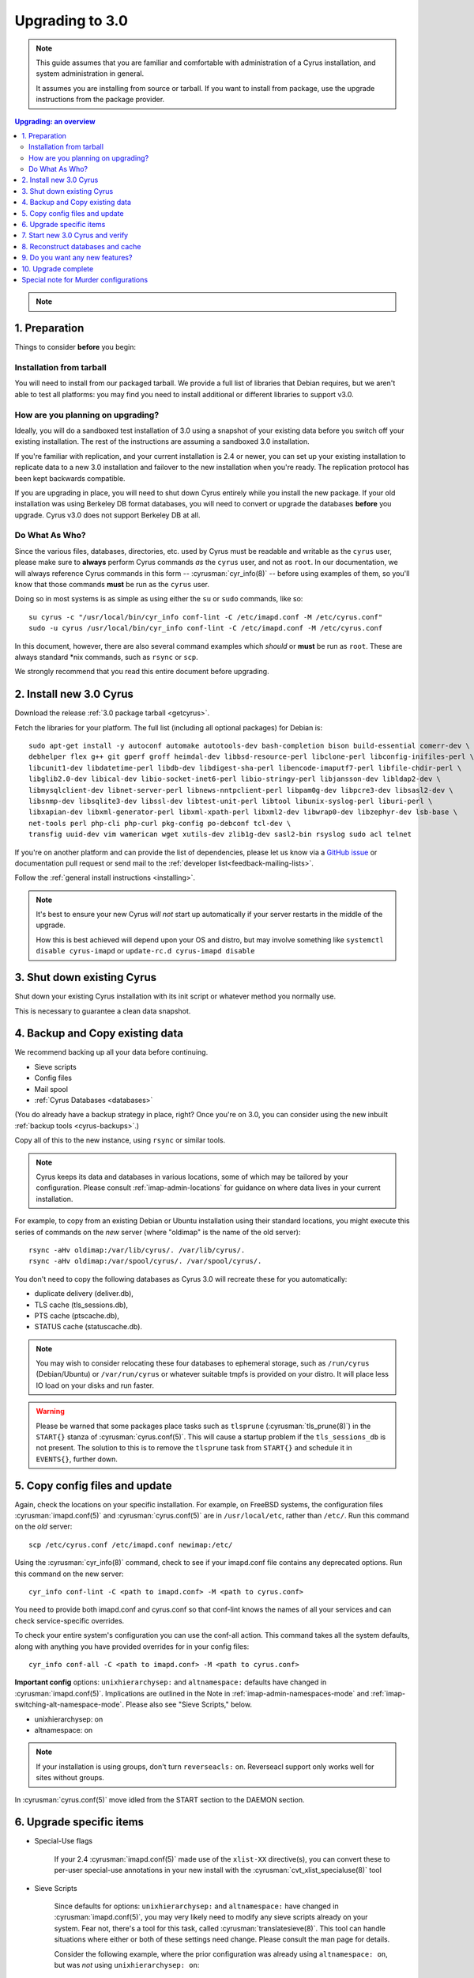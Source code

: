 .. _upgrade:

================
Upgrading to 3.0
================

.. note::

    This guide assumes that you are familiar and comfortable with administration of a
    Cyrus installation, and system administration in general.

    It assumes you are installing from source or tarball. If you want to install from package,
    use the upgrade instructions from the package provider.

..  contents:: Upgrading: an overview
    :local:

.. note::

    .. include:: /assets/cyrus-more-memory-post23.rst

1. Preparation
--------------

Things to consider **before** you begin:

Installation from tarball
#########################

You will need to install from our packaged tarball. We provide a full list of libraries that Debian requires, but we aren't able to test all platforms: you may find you need to install additional or different libraries to support v3.0.

How are you planning on upgrading?
##################################

Ideally, you will do a sandboxed test installation of 3.0 using a snapshot of your existing data before you switch off your existing installation. The rest of the instructions are assuming a sandboxed 3.0 installation.

If you're familiar with replication, and your current installation is 2.4 or newer, you can set up your existing
installation to replicate data to a new 3.0 installation and failover to the new installation when you're
ready. The replication protocol has been kept backwards compatible.

If you are upgrading in place, you will need to shut down Cyrus
entirely while you install the new package.  If your old installation
was using Berkeley DB format databases, you will need to convert or
upgrade the databases **before** you upgrade.  Cyrus v3.0 does not
support Berkeley DB at all.

Do What As Who?
###############

Since the various files, databases, directories, etc. used by Cyrus
must be readable and writable as the ``cyrus`` user, please make sure
to **always** perform Cyrus commands *as* the ``cyrus`` user, and not
as ``root``.  In our documentation, we will always reference Cyrus
commands in this form -- :cyrusman:`cyr_info(8)` -- before using
examples of them, so you'll know that those commands **must** be run as
the ``cyrus`` user.

Doing so in most systems is as simple as using either the ``su`` or
``sudo`` commands, like so::

    su cyrus -c "/usr/local/bin/cyr_info conf-lint -C /etc/imapd.conf -M /etc/cyrus.conf"
    sudo -u cyrus /usr/local/bin/cyr_info conf-lint -C /etc/imapd.conf -M /etc/cyrus.conf

In this document, however, there are also several command examples which
*should* or **must** be run as ``root``.  These are always standard \*nix
commands, such as ``rsync`` or ``scp``.

We strongly recommend that you read this entire document before upgrading.

2. Install new 3.0 Cyrus
------------------------

Download the release :ref:`3.0 package tarball <getcyrus>`.

Fetch the libraries for your platform. The full list (including all optional packages) for Debian is::

    sudo apt-get install -y autoconf automake autotools-dev bash-completion bison build-essential comerr-dev \
    debhelper flex g++ git gperf groff heimdal-dev libbsd-resource-perl libclone-perl libconfig-inifiles-perl \
    libcunit1-dev libdatetime-perl libdb-dev libdigest-sha-perl libencode-imaputf7-perl libfile-chdir-perl \
    libglib2.0-dev libical-dev libio-socket-inet6-perl libio-stringy-perl libjansson-dev libldap2-dev \
    libmysqlclient-dev libnet-server-perl libnews-nntpclient-perl libpam0g-dev libpcre3-dev libsasl2-dev \
    libsnmp-dev libsqlite3-dev libssl-dev libtest-unit-perl libtool libunix-syslog-perl liburi-perl \
    libxapian-dev libxml-generator-perl libxml-xpath-perl libxml2-dev libwrap0-dev libzephyr-dev lsb-base \
    net-tools perl php-cli php-curl pkg-config po-debconf tcl-dev \
    transfig uuid-dev vim wamerican wget xutils-dev zlib1g-dev sasl2-bin rsyslog sudo acl telnet

If you're on another platform and can provide the list of dependencies, please
let us know via a `GitHub issue <https://github.com/cyrusimap/cyrus-imapd/issues>`_ or documentation pull request or send mail to the :ref:`developer list<feedback-mailing-lists>`.

Follow the :ref:`general install instructions <installing>`.

.. note::

    It's best to ensure your new Cyrus *will not* start up automatically
    if your server restarts in the middle of the upgrade.

    How this is best achieved will depend upon your OS and distro, but may involve
    something like ``systemctl disable cyrus-imapd`` or ``update-rc.d cyrus-imapd disable``

3. Shut down existing Cyrus
---------------------------

Shut down your existing Cyrus installation with its init script or
whatever method you normally use.

This is necessary to guarantee a clean data snapshot.

4. Backup and Copy existing data
--------------------------------

We recommend backing up all your data before continuing.

* Sieve scripts
* Config files
* Mail spool
* :ref:`Cyrus Databases <databases>`

(You do already have a backup strategy in place, right? Once you're on 3.0, you can
consider using the new inbuilt :ref:`backup tools <cyrus-backups>`.)

Copy all of this to the new instance, using ``rsync`` or similar tools.

.. note::

    Cyrus keeps its data and databases in various locations, some of
    which may be tailored by your configuration.  Please consult
    :ref:`imap-admin-locations` for guidance on where data lives in your
    current installation.

For example, to copy from an existing Debian or Ubuntu installation
using their standard locations, you might execute this series of
commands on the *new* server (where "oldimap" is the name of the old
server)::

    rsync -aHv oldimap:/var/lib/cyrus/. /var/lib/cyrus/.
    rsync -aHv oldimap:/var/spool/cyrus/. /var/spool/cyrus/.

You don't need to copy the following databases as Cyrus 3.0 will
recreate these for you automatically:

* duplicate delivery (deliver.db),
* TLS cache (tls_sessions.db),
* PTS cache (ptscache.db),
* STATUS cache (statuscache.db).

.. note::
    You may wish to consider relocating these four databases to ephemeral
    storage, such as ``/run/cyrus`` (Debian/Ubuntu) or ``/var/run/cyrus``
    or whatever suitable tmpfs is provided on your distro.  It will place
    less IO load on your disks and run faster.

.. warning::
    Please be warned that some packages place tasks such as ``tlsprune``
    (:cyrusman:`tls_prune(8)`) in the ``START{}`` stanza of
    :cyrusman:`cyrus.conf(5)`.  This will cause a startup problem if the
    ``tls_sessions_db`` is not present.  The solution to this is to
    remove the ``tlsprune`` task from ``START{}`` and schedule it in
    ``EVENTS{}``, further down.


5. Copy config files and update
-------------------------------

Again, check the locations on your specific installation.  For example,
on FreeBSD systems, the configuration files :cyrusman:`imapd.conf(5)`
and :cyrusman:`cyrus.conf(5)` are in ``/usr/local/etc``, rather than
``/etc/``.  Run this command on the *old* server::

    scp /etc/cyrus.conf /etc/imapd.conf newimap:/etc/

Using the :cyrusman:`cyr_info(8)` command, check to see if your
imapd.conf file contains any deprecated options. Run this command on
the new server::

    cyr_info conf-lint -C <path to imapd.conf> -M <path to cyrus.conf>

You need to provide both imapd.conf and cyrus.conf so that conf-lint knows
the names of all your services and can check service-specific overrides.

To check your entire system's configuration you can use the conf-all
action. This command takes all the system defaults, along with anything
you have provided overrides for in your config files::

    cyr_info conf-all -C <path to imapd.conf> -M <path to cyrus.conf>

**Important config** options: ``unixhierarchysep:`` and ``altnamespace:``
defaults have changed in :cyrusman:`imapd.conf(5)`. Implications are
outlined in the Note in :ref:`imap-admin-namespaces-mode` and
:ref:`imap-switching-alt-namespace-mode`.  Please also see "Sieve Scripts,"
below.

* unixhierarchysep: on
* altnamespace: on

.. note::
    If your installation is using groups, don't turn ``reverseacls:`` on. Reverseacl support
    only works well for sites without groups.

In :cyrusman:`cyrus.conf(5)` move idled from the START section to the
DAEMON section.

6. Upgrade specific items
-------------------------

* Special-Use flags

   If your 2.4 :cyrusman:`imapd.conf(5)` made use of the ``xlist-XX``
   directive(s), you can convert these to per-user special-use annotations
   in your new install with the :cyrusman:`cvt_xlist_specialuse(8)` tool

* Sieve Scripts

    Since defaults for options: ``unixhierarchysep:`` and
    ``altnamespace:`` have changed in :cyrusman:`imapd.conf(5)`, you
    may very likely need to modify any sieve scripts already on your
    system.  Fear not, there's a tool for this task, called
    :cyrusman:`translatesieve(8)`.  This tool can handle situations
    where either or both of these settings need change. Please consult
    the man page for details.

    Consider the following example, where the prior configuration was
    already using ``altnamespace: on``, but was *not* using
    ``unixhierarchysep: on``::

        # su cyrus -c "/usr/lib/cyrus/upgrade/translatesieve -a"
        you are using /var/lib/imap/sieve as your sieve directory.
        translating sievedir /var/lib/imap/sieve... converting separator from '.' to '/'
        not changing name space.
        done

.. warning::

    **Berkeley db format no longer supported**

    If you have any databases using Berkeley db, they'll need to be
    converted to skiplist or flat *in your existing installation*. And
    then optionally converted to whatever final format you'd like in
    your 3.0 installation.

    Databases potentially affected: mailboxes, annotations, conversations, quotas.

    On old install, prior to migration::

       cvt_cyrusdb /<configdirectory>mailboxes.db berkeley /tmp/new-mailboxes.db skiplist

    If you don't want to use flat or skiplist for 3.0, you can use the
    new 3.0 :cyrusman:`cvt_cyrusdb(8)` to swap to new format::

       cvt_cyrusdb /tmp/new-mailboxes.db skiplist /<configdirectory>/mailboxes.db <new file format>

.. note::
    The :cyrusman:`cvt_cyrusdb(8)` command does not accept relative paths.

7. Start new 3.0 Cyrus and verify
---------------------------------

::

    sudo ./master/master -d

Check ``/var/log/syslog`` for errors so you can quickly understand potential problems.

When you're satisfied version 3.0 is running and can see all its data correctly,
start the new Cyrus up with your regular init script.

If something has gone wrong, contact us on the :ref:`mailing list <feedback-mailing-lists>`.
You can revert to backups and keep processing mail using your old version
until you're able to finish your 3.0 installation.

.. note::

    If you've disable your system startup scripts, as recommended in
    step 2, remember to re-enable them.  Use something like ``systemctl
    enable cyrus-imapd`` or ``update-rc.d cyrus-imapd enable``

8. Reconstruct databases and cache
----------------------------------

The following steps can each take a long time, so we recommend
running them one at a time (to reduce locking contention and high I/O load).

To upgrade all the mailboxes to the latest version. This will take hours, possibly days.

::

    reconstruct -V max

New configuration: if turning on conversations, you need to create conversations.db for each user.::

     ctl_conversationsdb -b -r

To check (and correct) quota usage::

    quota -f

If you've been using CalDAV/CardDAV/all of the DAV from earlier releases, then the user.dav
databases need to be reconstructed due to format changes.::

    dav_reconstruct -a

9. Do you want any new features?
--------------------------------

3.0 comes with many lovely new features. Consider which ones you want to enable.
Here are some which may interest you. Check the :ref:`3.0 release notes <imap-release-notes-3.0>`
for the full list.

* :ref:`Backups <cyrus-backups>`
* :ref:`Xapian for searching <imapinstall-xapian>`
* Cross-domain support. See ``crossdomains`` in :cyrusman:`imapd.conf(5)`

10. Upgrade complete
--------------------

Your upgrade is complete! We have a super-quick survey (3 questions only,
anonymous responses) we would love for you to fill out, so we can get a feel for
how many Cyrus installations are out there, and how the upgrade process went.

|3.0 survey link|

.. |3.0 survey link| raw:: html

    <a href="https://cyrusimap.typeform.com/to/YI9P0f" target="_blank">
    I'll fill in the survey right now</a> (opens in a new window)


Special note for Murder configurations
--------------------------------------

If you upgrade murder frontends before you upgrade all the backends,
they may advertise features to clients which the backends don't support,
which will cause the commands to fail when they are proxied to the backend.

Generally accepted wisdom when upgrading a Murder configuration is to
upgrade all your back end servers first. This can be done one at a time.

Upgrade your mupdate master and front ends last.

If you are upgrading from 2.4, and wish to use XFER to transfer your
mailboxes to your new 3.0 server, please consider first upgrading your
2.4 setup to version 2.4.19 or later.  Earlier versions of 2.4 do not
correctly recognise the 2.5 and 3.0 mailbox versions, and will
downgrade mailboxes (losing metadata) in transit.  2.4.19 and later
versions correctly recognise 2.5 and 3.0 servers, and will not
downgrade mailbox versions in transit.
